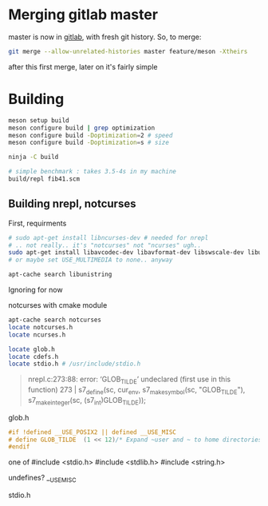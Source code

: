 * Merging gitlab master
  master is now in [[https://cm-gitlab.stanford.edu/bil/s7][gitlab]], with fresh git history. So, to merge:
  #+BEGIN_SRC sh
git merge --allow-unrelated-histories master feature/meson -Xtheirs
  #+END_SRC

  after this first merge, later on it's fairly simple

* Building

  #+BEGIN_SRC sh
meson setup build
meson configure build | grep optimization
meson configure build -Doptimization=2 # speed
meson configure build -Doptimization=s # size

ninja -C build

# simple benchmark : takes 3.5-4s in my machine
build/repl fib41.scm
  #+END_SRC
** Building nrepl, notcurses
  First, requirments
  #+BEGIN_SRC sh
# sudo apt-get install libncurses-dev # needed for nrepl
# .. not really.. it's "notcurses" not "ncurses" ugh..
sudo apt-get install libavcodec-dev libavformat-dev libswscale-dev libunistring-dev # needed from notcurses
# or maybe set USE_MULTIMEDIA to none.. anyway

apt-cache search libunistring
  #+END_SRC

   Ignoring for now

   notcurses with cmake module
   #+BEGIN_SRC sh
apt-cache search notcurses
locate notcurses.h
locate ncurses.h

locate glob.h
locate cdefs.h
locate stdio.h # /usr/include/stdio.h
   #+END_SRC

   #+BEGIN_QUOTE
   nrepl.c:273:88: error: ‘GLOB_TILDE’ undeclared (first use in this function)
  273 |   s7_define(sc, cur_env, s7_make_symbol(sc, "GLOB_TILDE"), s7_make_integer(sc, (s7_int)GLOB_TILDE));
   #+END_QUOTE

   glob.h
   #+BEGIN_SRC c
#if !defined __USE_POSIX2 || defined __USE_MISC
# define GLOB_TILDE	 (1 << 12)/* Expand ~user and ~ to home directories. */
#endif
   #+END_SRC

   one of
   #include <stdio.h>
#include <stdlib.h>
#include <string.h>

 undefines? __USE_MISC

 stdio.h
